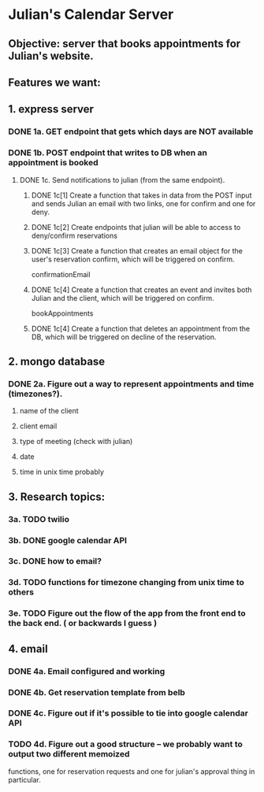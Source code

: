 * Julian's Calendar Server
** Objective: server that books appointments for Julian's website.
** Features we want:
** 1. express server
*** DONE 1a. GET endpoint that gets which days are NOT available
*** DONE 1b. POST endpoint that writes to DB when an appointment is booked
**** DONE 1c. Send notifications to julian (from the same endpoint).  
***** DONE 1c[1] Create a function that takes in data from the POST input and sends Julian an email with two links, one for confirm and one for deny. 
***** DONE 1c[2] Create endpoints that julian will be able to access to deny/confirm reservations
***** DONE 1c[3] Create a function that creates an email object for the user's reservation confirm, which will be triggered on confirm.
      confirmationEmail
***** DONE 1c[4] Create a function that creates an event and invites both Julian and the client, which will be triggered on confirm.
      bookAppointments
***** DONE 1c[4] Create a function that deletes an appointment from the DB, which will be triggered on decline of the reservation.
** 2. mongo database
*** DONE 2a. Figure out a way to represent appointments and time (timezones?).
**** name of the client
**** client email
**** type of meeting (check with julian)
**** date
**** time in unix time probably
** 3. Research topics:
*** 3a. TODO twilio
*** 3b. DONE google calendar API
*** 3c. DONE how to email?
*** 3d. TODO functions for timezone changing from unix time to others
*** 3e. TODO Figure out the flow of the app from the front end to the back end. ( or backwards I guess )
** 4. email
*** DONE 4a. Email configured and working
*** DONE 4b. Get reservation template from belb
*** DONE 4c. Figure out if it's possible to tie into google calendar API
*** TODO 4d. Figure out a good structure -- we probably want to output two different memoized
functions, one for reservation requests and one for julian's approval thing in particular. 